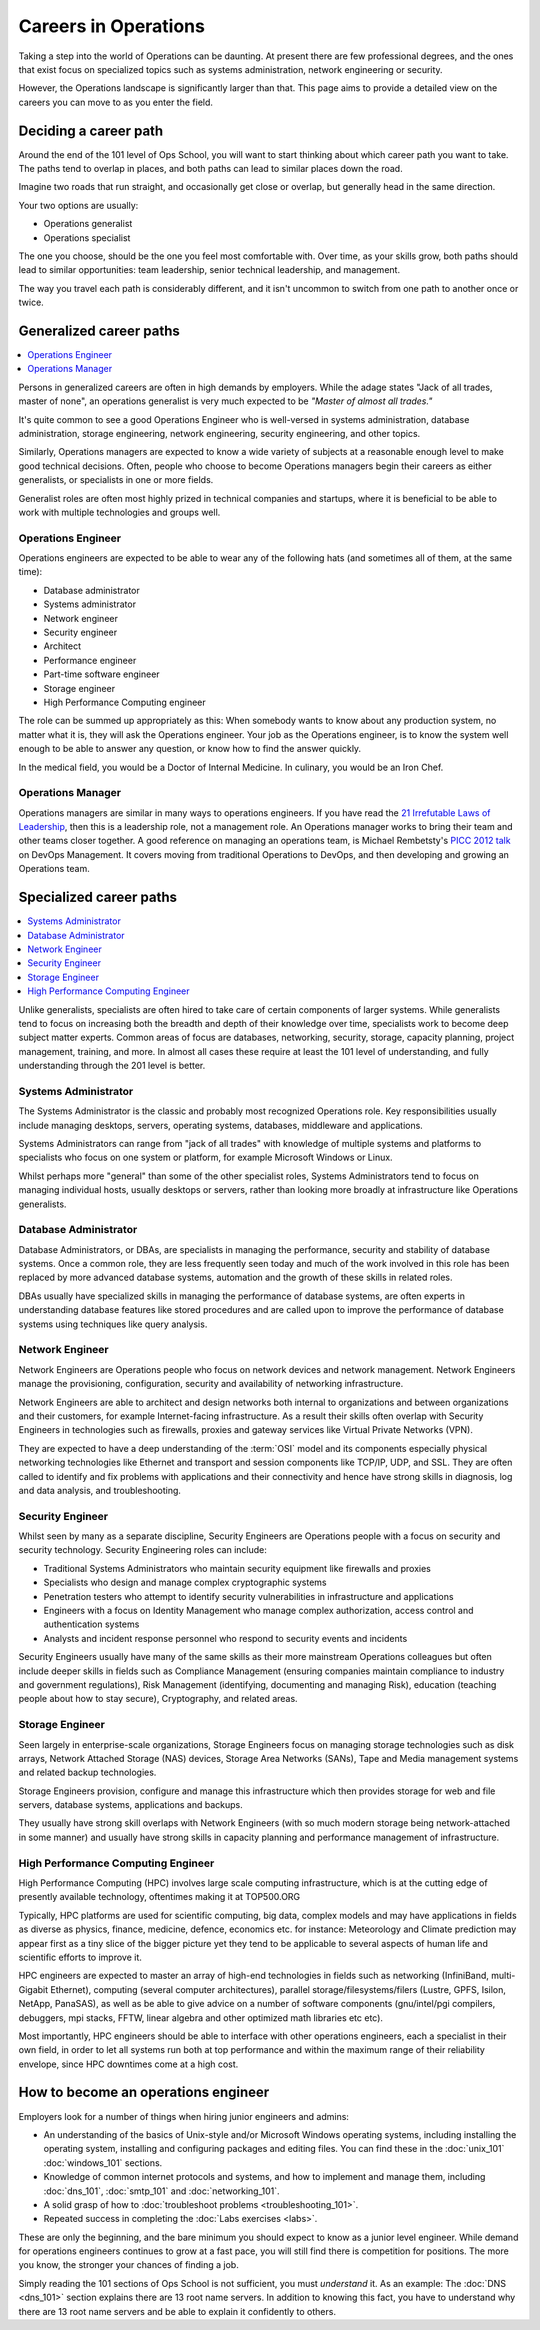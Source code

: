 .. _careers:

#####################
Careers in Operations
#####################

Taking a step into the world of Operations can be daunting. At present there are
few professional degrees, and the ones that exist focus on specialized topics
such as systems administration, network engineering or security.

However, the Operations landscape is significantly larger than that. This page
aims to provide a detailed view on the careers you can move to as you enter the
field.


**********************
Deciding a career path
**********************

Around the end of the 101 level of Ops School, you will want to start thinking
about which career path you want to take. The paths tend to overlap in places,
and both paths can lead to similar places down the road.

Imagine two roads that run straight, and occasionally get close or overlap, but
generally head in the same direction.

Your two options are usually:

* Operations generalist
* Operations specialist

The one you choose, should be the one you feel most comfortable with. Over time,
as your skills grow, both paths should lead to similar opportunities: team
leadership, senior technical leadership, and management.

The way you travel each path is considerably different, and it isn't uncommon to
switch from one path to another once or twice.


************************
Generalized career paths
************************

.. contents::
   :depth: 2
   :local:

Persons in generalized careers are often in high demands by employers.
While the adage states "Jack of all trades, master of none", an operations
generalist is very much expected to be *"Master of almost all trades."*

It's quite common to see a good Operations Engineer who is well-versed in
systems administration, database administration, storage engineering, network
engineering, security engineering, and other topics.

Similarly, Operations managers are expected to know a wide variety of subjects
at a reasonable enough level to make good technical decisions. Often, people who
choose to become Operations managers begin their careers as either generalists,
or specialists in one or more fields.

Generalist roles are often most highly prized in technical companies and
startups, where it is beneficial to be able to work with multiple technologies
and groups well.

Operations Engineer
===================

Operations engineers are expected to be able to wear any of the following hats
(and sometimes all of them, at the same time):

* Database administrator
* Systems administrator
* Network engineer
* Security engineer
* Architect
* Performance engineer
* Part-time software engineer
* Storage engineer
* High Performance Computing engineer

The role can be summed up appropriately as this: When somebody wants to know
about any production system, no matter what it is, they will ask the Operations
engineer. Your job as the Operations engineer, is to know the system well enough
to be able to answer any question, or know how to find the answer quickly.

In the medical field, you would be a Doctor of Internal Medicine.
In culinary, you would be an Iron Chef.


Operations Manager
==================

Operations managers are similar in many ways to operations engineers. If you
have read the `21 Irrefutable Laws of Leadership <http://amzn.com/0785274316>`_,
then this is a leadership role, not a management role.
An Operations manager works to bring their team and other teams closer together.
A good reference on managing an operations team, is Michael Rembetsty's `PICC
2012 talk <http://www.slideshare.net/mrembetsy/devops-picc12-management-talk>`_
on DevOps Management. It covers moving from traditional Operations to DevOps,
and then developing and growing an Operations team.


************************
Specialized career paths
************************

.. contents::
   :depth: 2
   :local:

Unlike generalists, specialists are often hired to take care of certain
components of larger systems. While generalists tend to focus on increasing both
the breadth and depth of their knowledge over time, specialists work to become
deep subject matter experts. Common areas of focus are databases, networking,
security, storage, capacity planning, project management, training, and more.
In almost all cases these require at least the 101 level of understanding, and
fully understanding through the 201 level is better.

Systems Administrator
=====================

The Systems Administrator is the classic and probably most recognized
Operations role. Key responsibilities usually include managing desktops,
servers, operating systems, databases, middleware and applications.

Systems Administrators can range from "jack of all trades" with knowledge of
multiple systems and platforms to specialists who focus on one system or
platform, for example Microsoft Windows or Linux.

Whilst perhaps more "general" than some of the other specialist roles, Systems
Administrators tend to focus on managing individual hosts, usually desktops or
servers, rather than looking more broadly at infrastructure like Operations
generalists.

Database Administrator
======================

Database Administrators, or DBAs, are specialists in managing the performance,
security and stability of database systems. Once a common role, they are less
frequently seen today and much of the work involved in this role has been
replaced by more advanced database systems, automation and the growth of these
skills in related roles.

DBAs usually have specialized skills in managing the performance of database
systems, are often experts in understanding database features like stored
procedures and are called upon to improve the performance of database systems
using techniques like query analysis.

Network Engineer
================

Network Engineers are Operations people who focus on network devices and
network management. Network Engineers manage the provisioning, configuration,
security and availability of networking infrastructure.

Network Engineers are able to architect and design networks both internal to
organizations and between organizations and their customers, for example
Internet-facing infrastructure. As a result their skills often overlap with
Security Engineers in technologies such as firewalls, proxies and gateway
services like Virtual Private Networks (VPN).

They are expected to have a deep understanding of the :term:`OSI` model and its
components especially physical networking technologies like Ethernet and
transport and session components like TCP/IP, UDP, and SSL. They are often
called to identify and fix problems with applications and their connectivity
and hence have strong skills in diagnosis, log and data analysis, and
troubleshooting.

Security Engineer
=================

Whilst seen by many as a separate discipline, Security Engineers are Operations
people with a focus on security and security technology. Security Engineering
roles can include:

* Traditional Systems Administrators who maintain security equipment like
  firewalls and proxies
* Specialists who design and manage complex cryptographic systems
* Penetration testers who attempt to identify security vulnerabilities in
  infrastructure and applications
* Engineers with a focus on Identity Management who manage complex
  authorization, access control and authentication systems
* Analysts and incident response personnel who respond to security events and
  incidents

Security Engineers usually have many of the same skills as their more
mainstream Operations colleagues but often include deeper skills in fields such
as Compliance Management (ensuring companies maintain compliance to industry
and government regulations), Risk Management (identifying, documenting and
managing Risk), education (teaching people about how to stay secure),
Cryptography, and related areas.

Storage Engineer
================

Seen largely in enterprise-scale organizations, Storage Engineers focus on
managing storage technologies such as disk arrays, Network Attached Storage
(NAS) devices, Storage Area Networks (SANs), Tape and Media management systems
and related backup technologies.

Storage Engineers provision, configure and manage this infrastructure which
then provides storage for web and file servers, database systems, applications
and backups.

They usually have strong skill overlaps with Network Engineers (with so much
modern storage being network-attached in some manner) and usually have strong
skills in capacity planning and performance management of infrastructure.

High Performance Computing Engineer
===================================

High Performance Computing (HPC) involves large scale computing infrastructure,
which is at the cutting edge of presently available technology, oftentimes making it at TOP500.ORG

Typically, HPC platforms are used for scientific computing, big data, complex models
and may have applications in fields as diverse as physics, finance, medicine, defence, economics etc.
for instance: Meteorology and Climate prediction may appear first as a tiny slice of the bigger picture
yet they tend to be applicable to several aspects of human life and scientific efforts to improve it.

HPC engineers are expected to master an array of high-end technologies in fields such as
networking (InfiniBand, multi-Gigabit Ethernet), computing (several computer architectures),
parallel storage/filesystems/filers (Lustre, GPFS, Isilon, NetApp, PanaSAS), as well as
be able to give advice on a number of software components (gnu/intel/pgi compilers,
debuggers, mpi stacks, FFTW, linear algebra and other optimized math libraries etc etc).

Most importantly, HPC engineers should be able to interface with other operations engineers,
each a specialist in their own field, in order to let all systems run both at top performance
and within the maximum range of their reliability envelope, since HPC downtimes come at a high cost.

.. _how-to-become-an-operations-engineer:

************************************
How to become an operations engineer
************************************

Employers look for a number of things when hiring junior engineers and admins:

* An understanding of the basics of Unix-style and/or Microsoft Windows
  operating systems, including installing the operating system, installing and
  configuring packages and editing files. You can find these in the
  :doc:`unix_101` :doc:`windows_101` sections.
* Knowledge of common internet protocols and systems, and how to implement and
  manage them, including :doc:`dns_101`, :doc:`smtp_101` and
  :doc:`networking_101`.
* A solid grasp of how to :doc:`troubleshoot problems <troubleshooting_101>`.
* Repeated success in completing the :doc:`Labs exercises <labs>`.

These are only the beginning, and the bare minimum you should expect to know as
a junior level engineer. While demand for operations engineers continues to grow
at a fast pace, you will still find there is competition for positions. The more
you know, the stronger your chances of finding a job.

Simply reading the 101 sections of Ops School is not sufficient, you must
*understand* it. As an example: The :doc:`DNS <dns_101>` section explains there
are 13 root name servers. In addition to knowing this fact, you have to
understand why there are 13 root name servers and be able to explain it
confidently to others.


